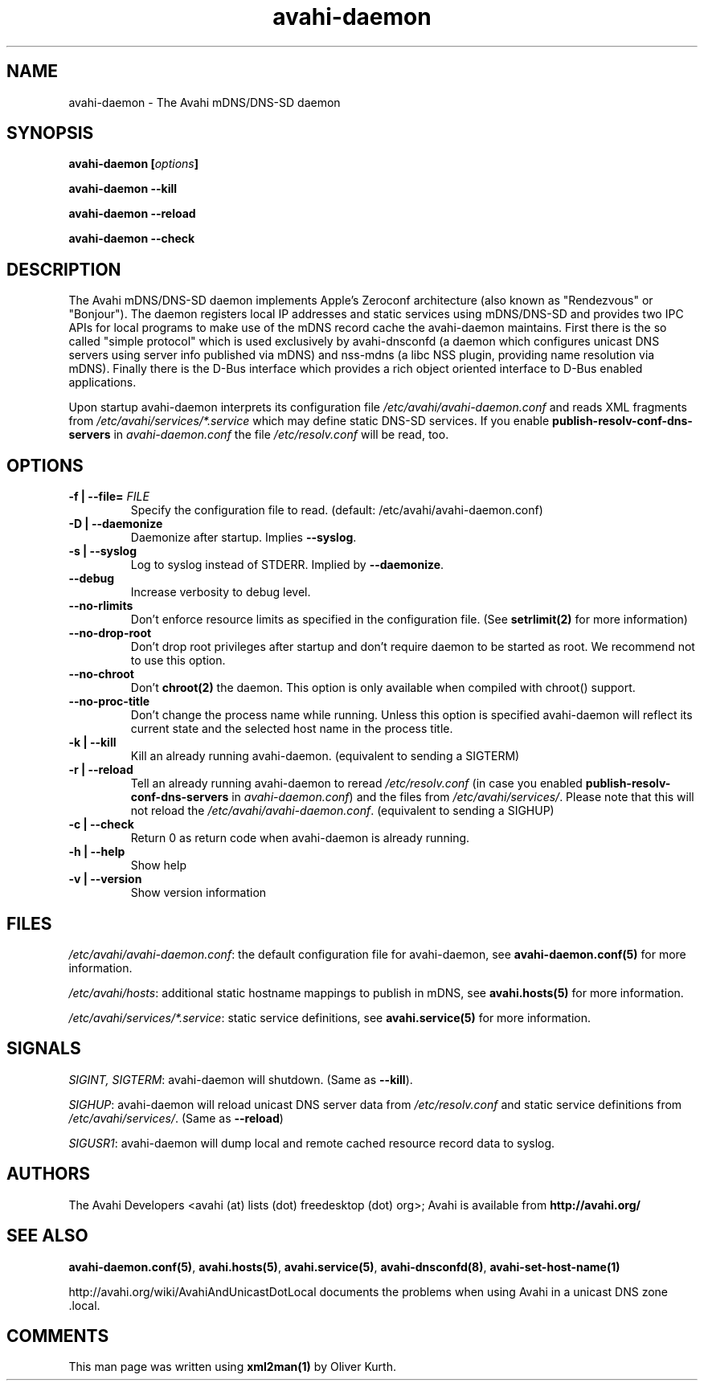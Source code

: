 .TH avahi-daemon 8 User Manuals
.SH NAME
avahi-daemon \- The Avahi mDNS/DNS-SD daemon
.SH SYNOPSIS
\fBavahi-daemon [\fIoptions\fB]

avahi-daemon --kill\fB

avahi-daemon --reload\fB

avahi-daemon --check\fB
\f1
.SH DESCRIPTION
The Avahi mDNS/DNS-SD daemon implements Apple's Zeroconf architecture (also known as "Rendezvous" or "Bonjour"). The daemon registers local IP addresses and static services using mDNS/DNS-SD and provides two IPC APIs for local programs to make use of the mDNS record cache the avahi-daemon maintains. First there is the so called "simple protocol" which is used exclusively by avahi-dnsconfd (a daemon which configures unicast DNS servers using server info published via mDNS) and nss-mdns (a libc NSS plugin, providing name resolution via mDNS). Finally there is the D-Bus interface which provides a rich object oriented interface to D-Bus enabled applications.

Upon startup avahi-daemon interprets its configuration file \fI/etc/avahi/avahi-daemon.conf\f1 and reads XML fragments from \fI/etc/avahi/services/*.service\f1 which may define static DNS-SD services. If you enable \fBpublish-resolv-conf-dns-servers\f1 in \fIavahi-daemon.conf\f1 the file \fI/etc/resolv.conf\f1 will be read, too.
.SH OPTIONS
.TP
\fB-f | --file=\f1 \fIFILE\f1
Specify the configuration file to read. (default: /etc/avahi/avahi-daemon.conf)
.TP
\fB-D | --daemonize\f1
Daemonize after startup. Implies \fB--syslog\f1.
.TP
\fB-s | --syslog\f1
Log to syslog instead of STDERR. Implied by \fB--daemonize\f1.
.TP
\fB--debug\f1
Increase verbosity to debug level.
.TP
\fB--no-rlimits\f1
Don't enforce resource limits as specified in the configuration file. (See \fBsetrlimit(2)\f1 for more information)
.TP
\fB--no-drop-root\f1
Don't drop root privileges after startup and don't require daemon to be started as root. We recommend not to use this option.
.TP
\fB--no-chroot\f1
Don't \fBchroot(2)\f1 the daemon. This option is only available when compiled with chroot() support.
.TP
\fB--no-proc-title\f1
Don't change the process name while running. Unless this option is specified avahi-daemon will reflect its current state and the selected host name in the process title.
.TP
\fB-k | --kill\f1
Kill an already running avahi-daemon. (equivalent to sending a SIGTERM)
.TP
\fB-r | --reload\f1
Tell an already running avahi-daemon to reread \fI/etc/resolv.conf\f1 (in case you enabled \fBpublish-resolv-conf-dns-servers\f1 in \fIavahi-daemon.conf\f1) and the files from \fI/etc/avahi/services/\f1. Please note that this will not reload the \fI/etc/avahi/avahi-daemon.conf\f1. (equivalent to sending a SIGHUP)
.TP
\fB-c | --check\f1
Return 0 as return code when avahi-daemon is already running.
.TP
\fB-h | --help\f1
Show help
.TP
\fB-v | --version\f1
Show version information 
.SH FILES
\fI/etc/avahi/avahi-daemon.conf\f1: the default configuration file for avahi-daemon, see \fBavahi-daemon.conf(5)\f1 for more information.

\fI/etc/avahi/hosts\f1: additional static hostname mappings to publish in mDNS, see \fBavahi.hosts(5)\f1 for more information.

\fI/etc/avahi/services/*.service\f1: static service definitions, see \fBavahi.service(5)\f1 for more information.
.SH SIGNALS
\fISIGINT, SIGTERM\f1: avahi-daemon will shutdown. (Same as \fB--kill\f1).

\fISIGHUP\f1: avahi-daemon will reload unicast DNS server data from \fI/etc/resolv.conf\f1 and static service definitions from \fI/etc/avahi/services/\f1. (Same as \fB--reload\f1)

\fISIGUSR1\f1: avahi-daemon will dump local and remote cached resource record data to syslog.
.SH AUTHORS
The Avahi Developers <avahi (at) lists (dot) freedesktop (dot) org>; Avahi is available from \fBhttp://avahi.org/\f1
.SH SEE ALSO
\fBavahi-daemon.conf(5)\f1, \fBavahi.hosts(5)\f1, \fBavahi.service(5)\f1, \fBavahi-dnsconfd(8)\f1, \fBavahi-set-host-name(1)\f1

http://avahi.org/wiki/AvahiAndUnicastDotLocal documents the problems when using Avahi in a unicast DNS zone .local.
.SH COMMENTS
This man page was written using \fBxml2man(1)\f1 by Oliver Kurth.
